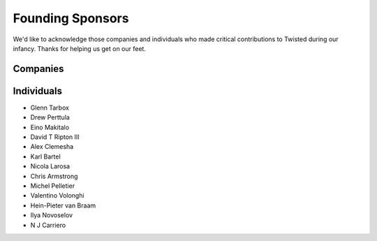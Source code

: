 Founding Sponsors
#################


We'd like to acknowledge those companies and individuals who made critical contributions to Twisted during our infancy.  Thanks for helping us get on our feet.  

Companies
=========

.. raw:: html

  <a href="https://www.itasoftware.com/"><img align="center" src="/images/founding-sponsors-logos/ITA_logo_160x80.jpg?format=raw" /></a><br/>
  <a href="https://www.zenoss.com/tsf?utm_source=tsf&utm_medium=logolink&utm_campaign=inbound"><img align="center" src="/images/founding-sponsors-logos/zenoss.gif?format=raw" /></a><br/>

  <!--
  <a href="https://microsoft.com/"><img align="center" src="/images/founding-sponsors-logos/microsoft.png?format=raw" /></a> - <i>for donations valued at over $10,000; made by special arrangement</i> <br/>
  /-->

  <a href="https://tummy.com"><img src="/images/founding-sponsors-logos/tummy.png?format=raw" /></a><br/>
  <a href="https://www.dcit.com/"><img align="center" src="/images/founding-sponsors-logos/dcitlogo.png?format=raw" /></a><br/>
  <a href="https://sun.com/"><img align="center" src="/images/founding-sponsors-logos/sun.png?format=raw" /></a><br/>
  <a href="https://www.securitymetrics.com/"><img align="center" src="/images/founding-sponsors-logos/securitymetrics.png?format=raw" /></a><br />
  <!-- OnResolve (tnelson): Donated 2008-04-04 -->
  <a href="https://www.onresolve.com/"><img align="center" src="/images/founding-sponsors-logos/onresolve3.png?format=raw" /></a><br />
  <br />
  <a href="https://www.seafelt.com/"><img align="center" src="/images/founding-sponsors-logos/seafelt.png?format=raw" /></a><br />
  <br/>
  <a href="https://www.appropriatesolutions.com/"><img align="center" src="/images/founding-sponsors-logos/Appropriate-Solutions-Inc.gif?format=raw" /></a><br />

  <br/>

  <a href="https://www.canonical.com/"><img align="center" src="/images/founding-sponsors-logos/canonical.png?format=raw" /></a><br/>

  <br/>
  <a href="https://bazaar-vcs.org/"><img align="center" src="/images/founding-sponsors-logos/bazaar2.png?format=raw" /></a><br/>

  <br/>
  <a href="https://www.flumotion.com/incoming/twisted/"><img align="center" src="/images/founding-sponsors-logos/flumotion-logo-160x50.gif?format=raw" /></a><br/>
  <a href="https://www.allmydata.com/index.php?tracking=twisted-home"><img src="/images/founding-sponsors-logos/allmydata.jpg?format=raw" /></a><br/>
  <!-- Holden Web: Donated 2008-03-19 -->
  <a href="https://holdenweb.com/"><img src="/images/founding-sponsors-logos/hwebtsf160x80.png?format=raw" /></a><br/>
  <a href="https://hydralabs.com"><img src="/images/founding-sponsors-logos/hydra.png?format=raw" /></a><br/>
  <!-- Magnetk: Donated 2008-04-10 -->
  <a href="https://magnetk.com/expandrive"><img src="/images/founding-sponsors-logos/ExpanDrive.gif?format=raw" /></a><br/>
  <a href="https://lucasfilm.com/"><img src="/images/founding-sponsors-logos/lucasfilm.jpg?format=raw" /></a><br/>
  <br/>
  <a href="https://chesspark.com/"><img src="/images/founding-sponsors-logos/chesspark.png?format=raw" /></a><br/>
  <a href="https://www.contentinople.com/"><img align="center" src="/images/founding-sponsors-logos/Contentinople.jpg?format=raw" /></a><br />
  <a href="https://www.internetevolution.com/"><img align="center" src="/images/founding-sponsors-logos/InternetEvolution.jpg?format=raw" /></a><br />
  <a href="https://www.lightreading.com/"><img align="center" src="/images/founding-sponsors-logos/LightReading.jpg?format=raw" /></a><br />
  <br/>
  <a href="https://divmod.org/"><img src="/images/founding-sponsors-logos/divlogo4_8_w160_banner.jpg?format=raw" /></a><br/>

  <img src="/images/founding-sponsors-logos/adytum.png?format=raw" /><br/>

Individuals
===========

* Glenn Tarbox
* Drew Perttula
* Eino Makitalo
* David T Ripton III
* Alex Clemesha
* Karl Bartel
* Nicola Larosa
* Chris Armstrong
* Michel Pelletier
* Valentino Volonghi
* Hein-Pieter van Braam
* Ilya Novoselov
* N J Carriero
